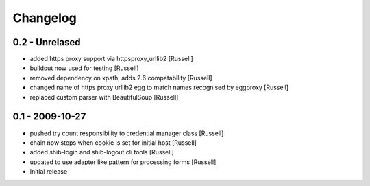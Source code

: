 Changelog
=========

0.2 - Unrelased
---------------
* added https proxy support via httpsproxy_urllib2 [Russell]
* buildout now used for testing [Russell]
* removed dependency on xpath, adds 2.6 compatability [Russell]
* changed name of https proxy urllib2 egg to match names recognised by eggproxy [Russell]
* replaced custom parser with BeautifulSoup [Russell]

0.1 - 2009-10-27
----------------
* pushed try count responsibility to credential manager class [Russell]
* chain now stops when cookie is set for initial host [Russell]
* added shib-login and shib-logout cli tools [Russell]
* updated to use adapter like pattern for processing forms [Russell]
* Initial release 
